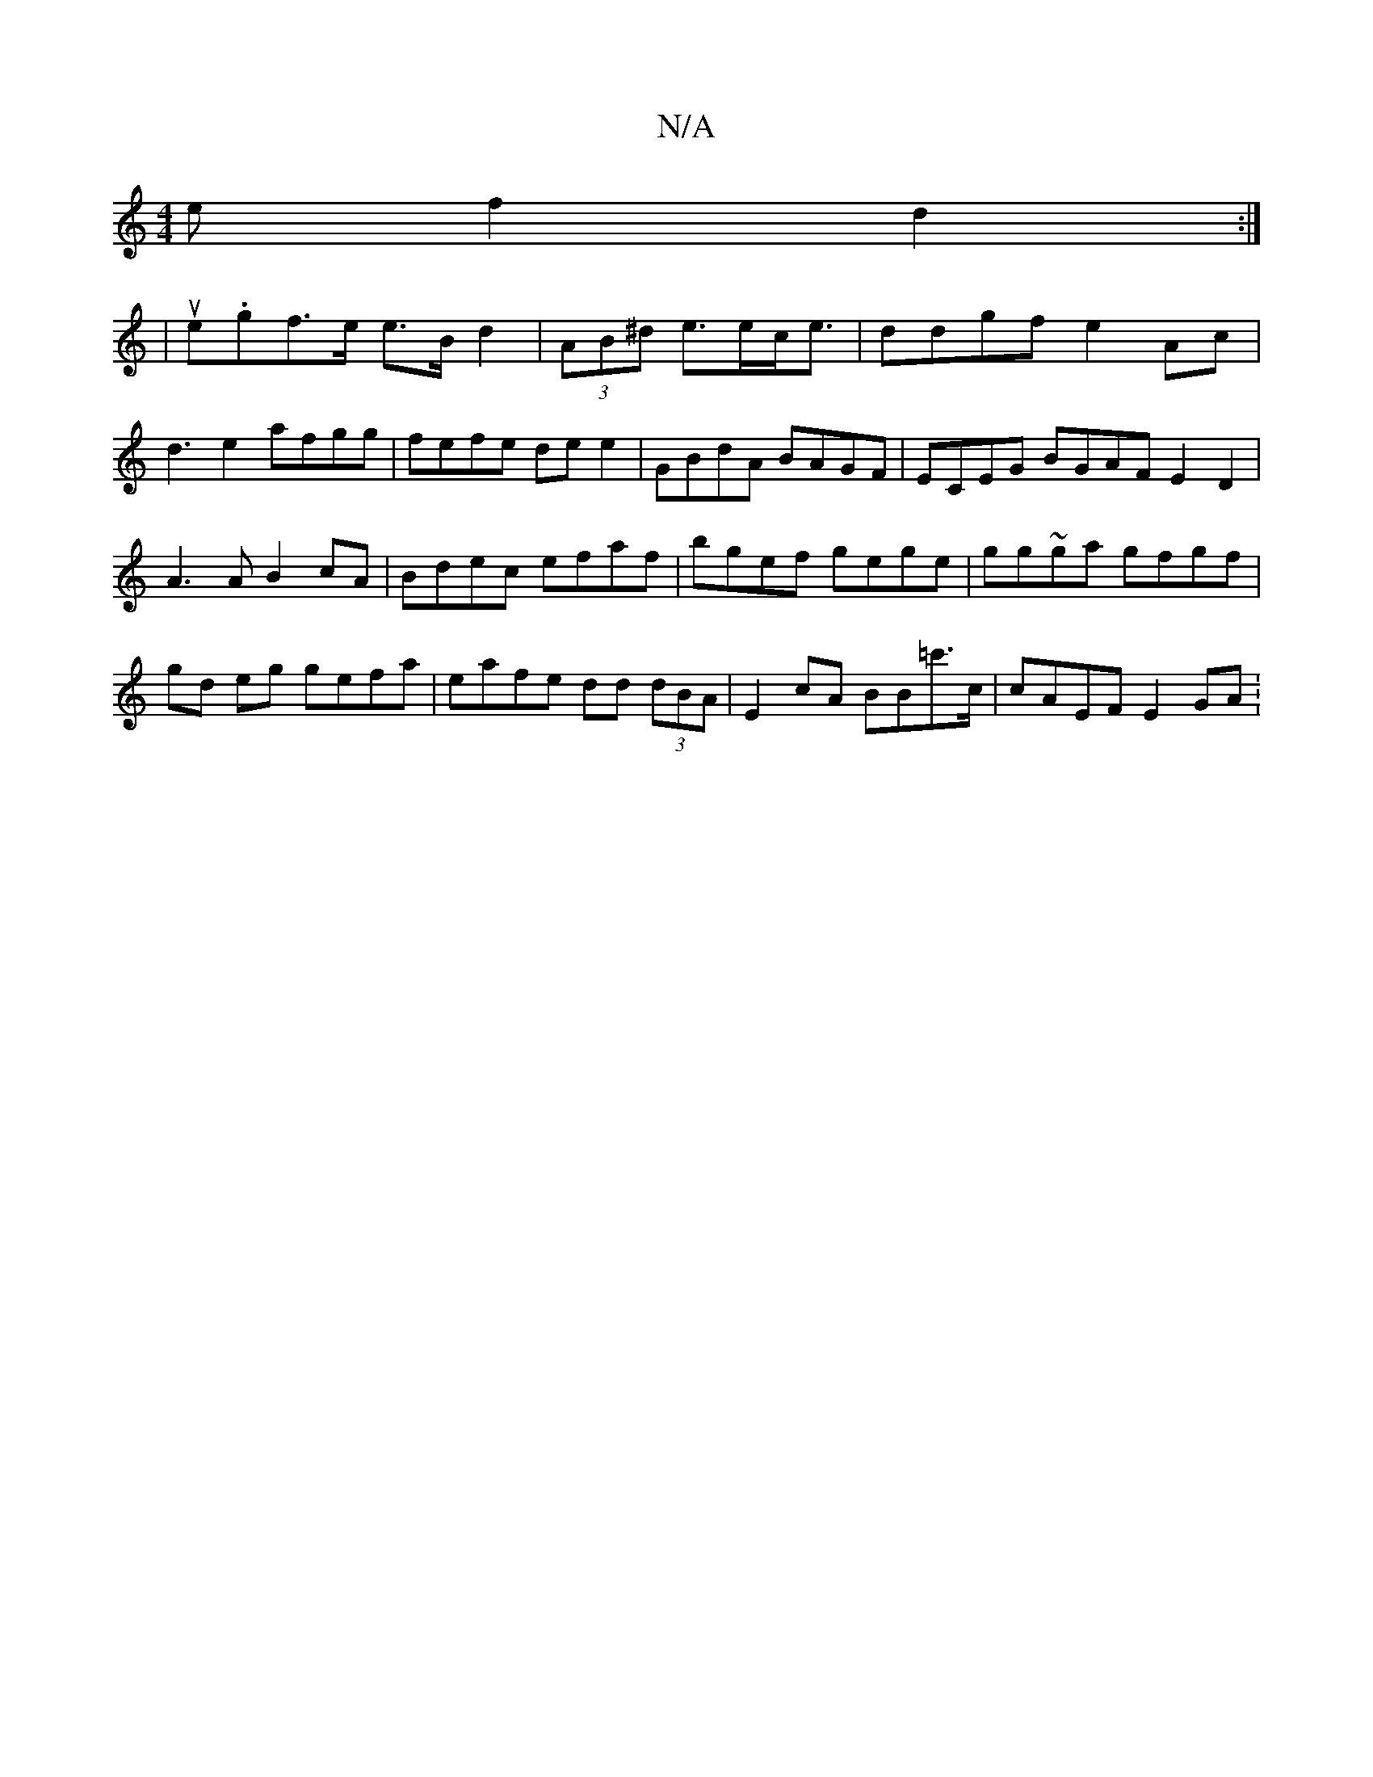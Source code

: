 X:1
T:N/A
M:4/4
R:N/A
K:Cmajor
e f2- d2 :|
|uemn.gf>e e>B d2 | (3AB^d e>ec<e | ddgf e2Ac|d3e2 afgg|fefe dee2 | GBdA BAGF | ECEG BGAF E2D2|A3A B2cA|Bdec efaf|bgef gege | gg~ga gfgf|gd eg gefa|eafe dd (3dBA |E2cA BB=c'>c | cAEF E2GA: